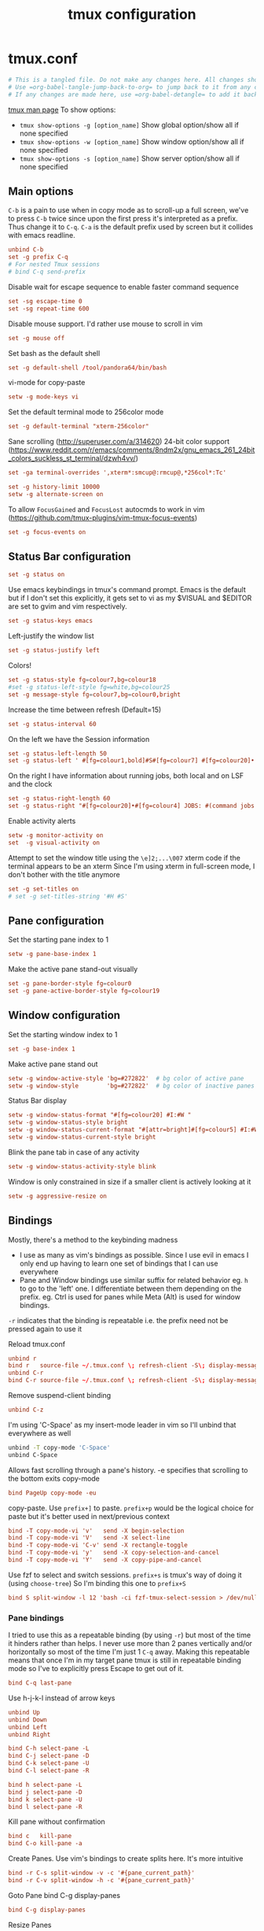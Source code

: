 #+TITLE: tmux configuration
#+PROPERTY: header-args+ :results output silent :noweb tangle :comments both :mkdirp yes
#+TODO: TODO FIXME |

* tmux.conf
:PROPERTIES:
:header-args+: :tangle ~/.tmux.conf
:END:
#+begin_src conf :export none
  # This is a tangled file. Do not make any changes here. All changes should preferably be made in the original Org file.
  # Use =org-babel-tangle-jump-back-to-org= to jump back to it from any code block.
  # If any changes are made here, use =org-babel-detangle= to add it back to the original Org mode file.
#+end_src

[[https://linux.die.net/man/1/tmux][tmux man page]]
To show options:
- =tmux show-options -g [option_name]= Show global option/show all if none specified
- =tmux show-options -w [option_name]= Show window option/show all if none specified
- =tmux show-options -s [option_name]= Show server option/show all if none specified

** Main options
=C-b= is a pain to use when in copy mode as to scroll-up a full screen, we've to press =C-b= twice since upon the first press it's interpreted as a prefix.
Thus change it to =C-q=. =C-a= is the default prefix used by screen but it collides with emacs readline.
#+begin_src conf
  unbind C-b
  set -g prefix C-q
  # For nested Tmux sessions
  # bind C-q send-prefix
#+end_src

Disable wait for escape sequence to enable faster command sequence
#+begin_src conf
  set -sg escape-time 0
  set -sg repeat-time 600
#+end_src

Disable mouse support. I'd rather use mouse to scroll in vim
#+begin_src conf
  set -g mouse off
#+end_src

Set bash as the default shell
#+begin_src conf :tangle no
  set -g default-shell /tool/pandora64/bin/bash
#+end_src

vi-mode for copy-paste
#+begin_src conf
  setw -g mode-keys vi
#+end_src

Set the default terminal mode to 256color mode
#+begin_src conf
  set -g default-terminal "xterm-256color"
#+end_src

Sane scrolling (http://superuser.com/a/314620)
24-bit color support (https://www.reddit.com/r/emacs/comments/8ndm2x/gnu_emacs_261_24bit_colors_suckless_st_terminal/dzwh4vv/)
#+begin_src conf
  set -ga terminal-overrides ',xterm*:smcup@:rmcup@,*256col*:Tc'
#+end_src

#+begin_src conf
  set -g history-limit 10000
  setw -g alternate-screen on
#+end_src

To allow =FocusGained= and =FocusLost= autocmds to work in vim (https://github.com/tmux-plugins/vim-tmux-focus-events)
#+begin_src conf
  set -g focus-events on
#+end_src

** Status Bar configuration
#+begin_src conf
  set -g status on
#+end_src

Use emacs keybindings in tmux's command prompt. Emacs is the default but if I don't set this explicitly, it gets set to vi as my $VISUAL and $EDITOR are set to gvim and vim respectively.
#+begin_src conf
  set -g status-keys emacs
#+end_src

Left-justify the window list
#+begin_src conf
  set -g status-justify left
#+end_src

Colors!
#+begin_src conf
  set -g status-style fg=colour7,bg=colour18
  #set -g status-left-style fg=white,bg=colour25
  set -g message-style fg=colour7,bg=colour0,bright
#+end_src

Increase the time between refresh (Default=15)
#+begin_src conf
  set -g status-interval 60
#+end_src

On the left we have the Session information
#+begin_src conf
  set -g status-left-length 50
  set -g status-left ' #[fg=colour1,bold]#S#[fg=colour7] #[fg=colour20]•'
#+end_src

On the right I have information about running jobs, both local and on LSF and the clock
#+begin_src conf
  set -g status-right-length 60
  set -g status-right "#[fg=colour20]•#[fg=colour4] JOBS: #(command jobs -r 2>/dev/null | wc -l)r #(command jobs -s 2> /dev/null | wc -l)s #[fg=colour20]•#[fg=colour4] LSF: #(command lsf_bjobs -sum | tail -n1 | command awk '{print $1\"r \"$5\"p\"}') #[fg=colour20]• #[fg=colour3]%b %d, %a %H:%M "
#+end_src

Enable activity alerts
#+begin_src conf
  setw -g monitor-activity on
  set  -g visual-activity on
#+end_src

Attempt to set the window title using the =\e]2;...\007= xterm code if the terminal appears to be an xterm
Since I'm using xterm in full-screen mode, I don't bother with the title anymore
#+begin_src conf :tangle no
  set -g set-titles on
  # set -g set-titles-string '#H #S'
#+end_src

** Pane configuration
Set the starting pane index to 1
#+begin_src conf
  setw -g pane-base-index 1
#+end_src

Make the active pane stand-out visually
#+begin_src conf
  set -g pane-border-style fg=colour0
  set -g pane-active-border-style fg=colour19
#+end_src

** Window configuration
Set the starting window index to 1
#+begin_src conf
  set -g base-index 1
#+end_src

Make active pane stand out
#+begin_src conf :tangle no
  setw -g window-active-style 'bg=#272822'  # bg color of active pane
  setw -g window-style        'bg=#272822'  # bg color of inactive panes
#+end_src

Status Bar display
#+begin_src conf
  setw -g window-status-format "#[fg=colour20] #I:#W "
  setw -g window-status-style bright
  setw -g window-status-current-format "#[attr=bright]#[fg=colour5] #I:#W "
  setw -g window-status-current-style bright
#+end_src

Blink the pane tab in case of any activity
#+begin_src conf
  setw -g window-status-activity-style blink
#+end_src

Window is only constrained in size if a smaller client is actively looking at it
#+begin_src conf
  setw -g aggressive-resize on
#+end_src

** Bindings
Mostly, there's a method to the keybinding madness
- I use as many as vim's bindings as possible. Since I use evil in emacs I only end up having to learn one set of bindings that I can use everywhere
- Pane and Window bindings use similar suffix for related behavior eg. =h= to go to the 'left' one. I differentiate between them depending on the prefix. eg. Ctrl is used for panes while Meta (Alt) is used for window bindings.

=-r= indicates that the binding is repeatable i.e. the prefix need not be pressed again to use it

Reload tmux.conf
#+begin_src conf
  unbind r
  bind r   source-file ~/.tmux.conf \; refresh-client -S\; display-message " Config reloaded".
  unbind C-r
  bind C-r source-file ~/.tmux.conf \; refresh-client -S\; display-message " Config reloaded".
#+end_src

Remove suspend-client binding
#+begin_src conf
  unbind C-z
#+end_src

I'm using 'C-Space' as my insert-mode leader in vim so I'll unbind that everywhere as well
#+begin_src bash
  unbind -T copy-mode 'C-Space'
  unbind C-Space
#+end_src

Allows fast scrolling through a pane's history. -e specifies that scrolling to the bottom exits copy-mode
#+begin_src conf
  bind PageUp copy-mode -eu
#+end_src

copy-paste.
Use =prefix+]= to paste. =prefix+p= would be the logical choice for paste but it's better used in next/previous context
#+begin_src conf
  bind -T copy-mode-vi 'v'   send -X begin-selection
  bind -T copy-mode-vi 'V'   send -X select-line
  bind -T copy-mode-vi 'C-v' send -X rectangle-toggle
  bind -T copy-mode-vi 'y'   send -X copy-selection-and-cancel
  bind -T copy-mode-vi 'Y'   send -X copy-pipe-and-cancel
#+end_src

Use fzf to select and switch sessions. =prefix+s= is tmux's way of doing it (using =choose-tree=)
So I'm binding this one to =prefix+S=
#+begin_src conf
  bind S split-window -l 12 'bash -ci fzf-tmux-select-session > /dev/null'
#+end_src

*** FIXME COMMENT Mouse bindings
:PROPERTIES:
:CREATED:  [2019-08-19 Mon 18:51]
:END:
Make mouse more useful (from [[https://old.reddit.com/r/tmux/comments/cpvd02/can_i_pass_only_mousescroll_to_shell/ewtd5a3/][reddit]]). There's also [[https://github.com/NHDaly/tmux-better-mouse-mode][tmux-better-mouse-mode]] which I'm yet to try
On a wheelup event:
- if mouse is enabled, send the mouse event,
- else if we're in an alternate screen program, send the up key,
- else if pane is in copy mode, send the mouse event,
- else put the current pane into copy mode and send the mouse event.
(Nested ifs are not fun)

#+begin_src conf
  bind -n WheelUpPane if-shell -Ft= "#{mouse_any_flag}" "send-keys -M" "if-shell -Ft= '#{alternate_on}' 'send-keys -t= up' 'if-shell -Ft= \"#{pane_in_mode}\" \"send-keys -M\" \"select-pane -t=; copy-mode -e; send-keys -M\"'"
#+end_src

On a wheeldown event:
- if we're in an alternate screen program, send the down key,
- else, just send the mouse event

#+begin_src conf
  bind -n WheelDownPane if-shell -Ft= "#{alternate_on}" "send-keys -t= down" "select-pane -t= \; send-keys -M"
#+end_src

*** Pane bindings
I tried to use this as a repeatable binding (by using =-r=) but most of the time it hinders rather than helps.
I never use more than 2 panes vertically and/or horizontally so most of the time I'm just 1 =C-q= away.
Making this repeatable means that once I'm in my target pane tmux is still in repeatable binding mode so I've to explicitly press Escape to get out of it.
#+begin_src conf
  bind C-q last-pane
#+end_src

Use h-j-k-l instead of arrow keys
#+begin_src conf
  unbind Up
  unbind Down
  unbind Left
  unbind Right

  bind C-h select-pane -L
  bind C-j select-pane -D
  bind C-k select-pane -U
  bind C-l select-pane -R

  bind h select-pane -L
  bind j select-pane -D
  bind k select-pane -U
  bind l select-pane -R
#+end_src

Kill pane without confirmation
#+begin_src conf
  bind c   kill-pane
  bind C-o kill-pane -a
#+end_src

Create Panes. Use vim's bindings to create splits here. It's more intuitive
#+begin_src conf
  bind -r C-s split-window -v -c '#{pane_current_path}'
  bind -r C-v split-window -h -c '#{pane_current_path}'
#+end_src

Goto Pane
bind C-g display-panes
#+begin_src conf
  bind C-g display-panes
#+end_src

Resize Panes
#+begin_src conf
  bind -r M-Up    resize-pane -U 6
  bind -r M-Down  resize-pane -D 6
  bind -r M-Left  resize-pane -L 24
  bind -r M-Right resize-pane -R 24
#+end_src

Swap panes. These are the default bindings
#+begin_src conf :tangle no
  bind -r { swap-pane -U
  bind -r } swap-pane -D
#+end_src

Move pane to new Window, move existing window to pane (Not using presently)
#+begin_src conf :tangle no
  bind   C-b break-pane
  bind   C-f command-prompt -p "Join pane from:"  "join-pane -s ':%%'"
#+end_src

*** Window bindings
#+begin_src conf
  bind M-8 run-shell 'bash -ci "tmux_pp select-layout work-lp" > /dev/null'
  bind M-9 run-shell 'bash -ci "tmux_pp select-layout work-pc" > /dev/null'
#+end_src

#+begin_src conf
  bind -r M-h previous-window
  bind -r M-l next-window
  bind -r M-q last-window
#+end_src

#+begin_src conf
  bind -r M-n new-window
#+end_src

Kill window without confirmation, kill other windows
#+begin_src conf
  bind M-c kill-window
  bind M-o kill-window -a
#+end_src

Move window left
#+begin_src conf
  bind -r M-{ swap-window -t -1
  bind -r M-} swap-window -t +1
#+end_src

#+begin_src conf :tangle no
  bind M-j command-prompt -p "Join pane to:"  "join-pane -t ':%%'"
#+end_src

#+begin_src conf :tangle no
  bind M-g command-prompt -p "Goto Window:" "select-window -t '%%'"
#+end_src

* Local variables
:PROPERTIES:
:header-args: :tangle no
:END:
Use =add-file-local-variable= or =add-file-local-variable-prop-line= instead of adding these manually

# Local Variables:
# eval: (add-hook 'after-save-hook (lambda ()(org-babel-tangle)) nil t)
# org-enforce-todo-checkbox-dependencies: nil
# org-enforce-todo-dependencies: nil
# org-refile-targets: ((nil :maxlevel . 9))
# End:

